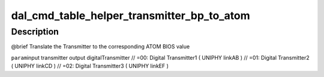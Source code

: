 .. -*- coding: utf-8; mode: rst -*-
.. src-file: drivers/gpu/drm/amd/display/dc/bios/command_table_helper.c

.. _`dal_cmd_table_helper_transmitter_bp_to_atom`:

dal_cmd_table_helper_transmitter_bp_to_atom
===========================================

.. c:function:: uint8_t dal_cmd_table_helper_transmitter_bp_to_atom(enum transmitter t)

    :param enum transmitter t:
        *undescribed*

.. _`dal_cmd_table_helper_transmitter_bp_to_atom.description`:

Description
-----------

@brief
Translate the Transmitter to the corresponding ATOM BIOS value

\ ``param``\ 
input transmitter
output digitalTransmitter
// =00: Digital Transmitter1 ( UNIPHY linkAB )
// =01: Digital Transmitter2 ( UNIPHY linkCD )
// =02: Digital Transmitter3 ( UNIPHY linkEF )

.. This file was automatic generated / don't edit.

